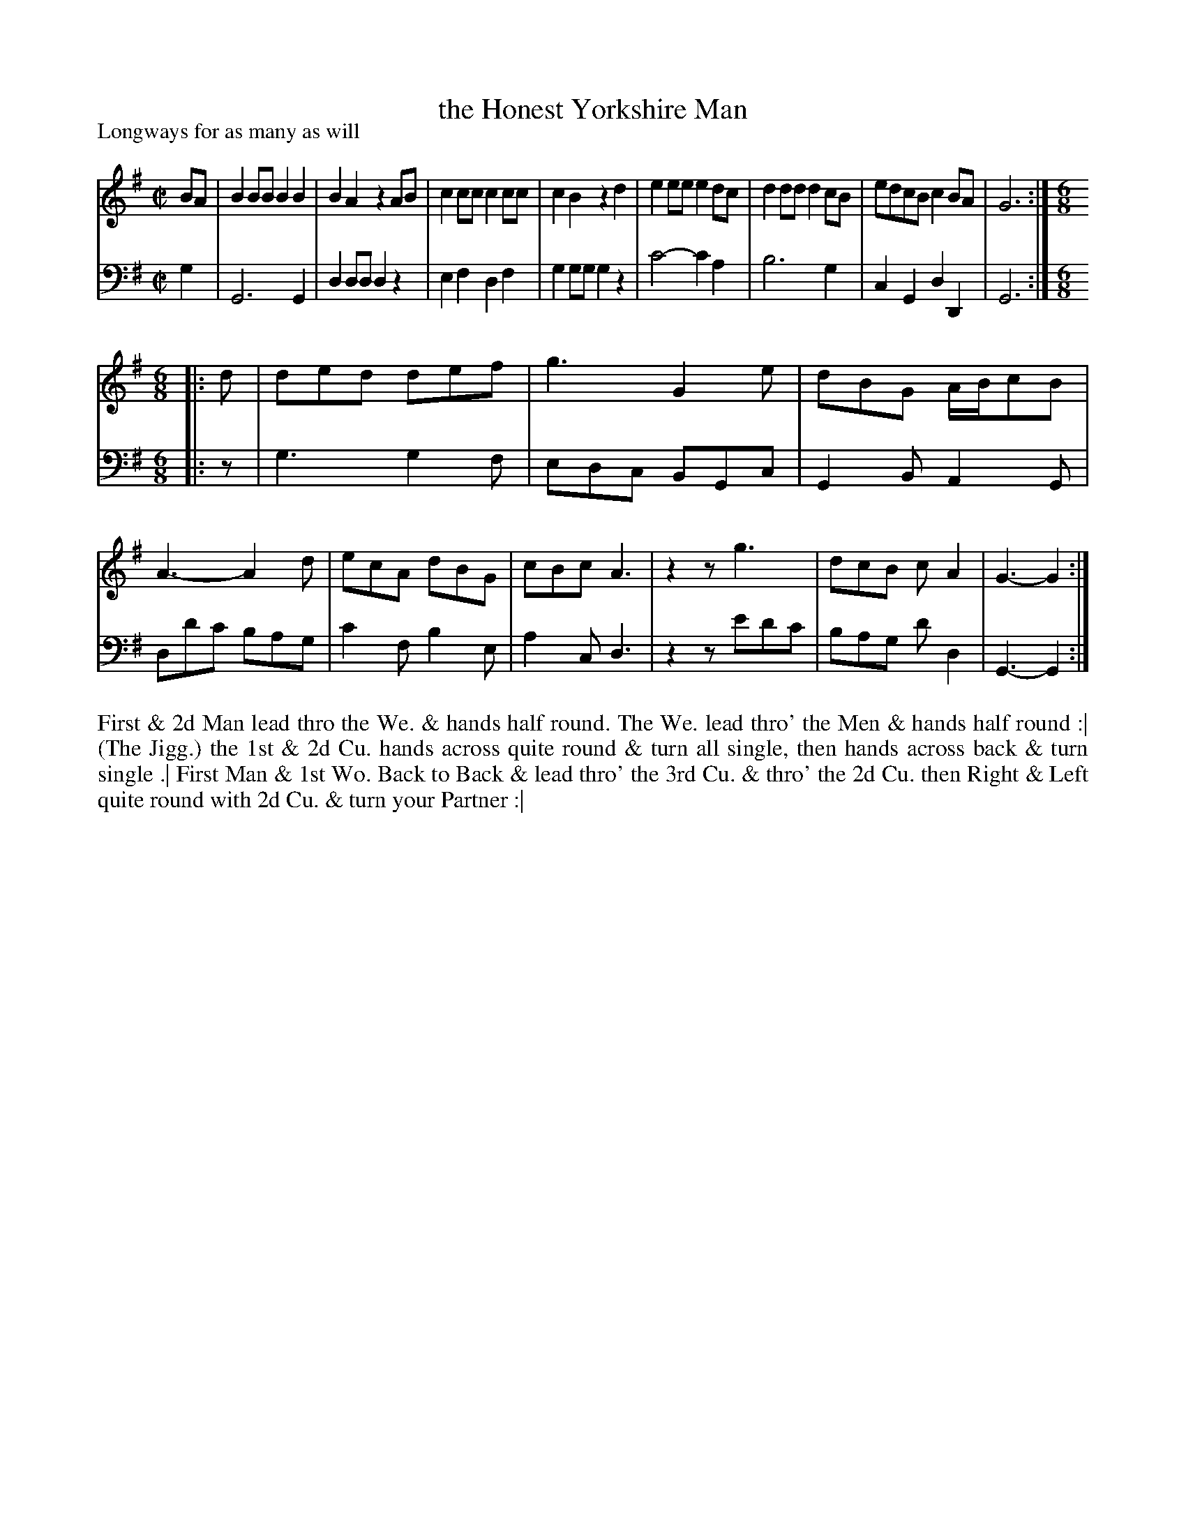 X: 1086
T: the Honest Yorkshire Man
P: Longways for as many as will
R: reel+jig
B: "Caledonian Country Dances" printed by John Walsh for John Johnson, London
S: http://imslp.org/wiki/Caledonian_Country_Dances_with_a_Thorough_Bass_(Various)
Z: 2013 John Chambers <jc:trillian.mit.edu>
N: Repeats added to satisfy the "Each Strain twice" instruction.
M: C|
L: 1/8
K: G
% - - - - - - - - - - - - - - - - - - - - - - - - -
V: 1
BA |\
B2BB B2B2 | B2A2 z2AB | c2cc c2cc | c2B2 z2d2 |\
e2ee e2dc | d2dd d2cB | edcB c2BA | G6 :|[M:6/8][L:1/8]
|: d |\
ded def | g3 G2e | dBG A/B/cB | A3- A2d |\
ecA dBG | cBc A3 | z2z g3 | dcB cA2 | G3- G2 :|
% - - - - - - - - - - - - - - - - - - - - - - - - -
V: 2 clef=bass middle=d
g2 |\
G6 G2 | d2dd d2z2 | e2f2 d2f2 | g2gg g2z2 |\
c'4- c'2a2 | b6 g2 | c2G2 d2D2 | G6 :|[M:6/8][L:1/8]
|: z |\
g3 g2f | edc BGc | G2B A2G | dd'c' bag |\
c'2f b2e | a2c d3 | z2z e'd'c' | bag d'd2 | G3- G2 :|
% - - - - - - - - - - - - - - - - - - - - - - - - -
%%begintext align
First & 2d Man lead thro the We. & hands half round. The We. lead thro'
the Men & hands half round :|
(The Jigg.) the 1st & 2d Cu. hands across quite round & turn all single,
then hands across back & turn single .|
First Man & 1st Wo. Back to Back & lead thro' the 3rd Cu. & thro' the 2d Cu.
then Right & Left quite round with 2d Cu. & turn your Partner :|
%%endtext
